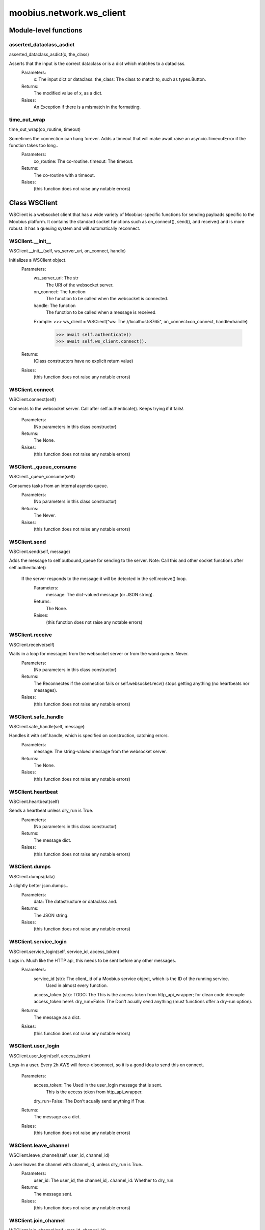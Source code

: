 .. _moobius_network_ws_client:

###################################################################################
moobius.network.ws_client
###################################################################################

******************************
Module-level functions
******************************

.. _moobius.network.ws_client.asserted_dataclass_asdict:

asserted_dataclass_asdict
---------------------------------------------------------------------------------------------------------------------
asserted_dataclass_asdict(x, the_class)

Asserts that the input is the correct dataclass or is a dict which matches to a dataclsss.
  Parameters:
    x: The input dict or dataclass.
    the_class: The class to match to, such as types.Button.
  Returns:
    The modified value of x, as a dict.
  Raises:
    An Exception if there is a mismatch in the formatting.

.. _moobius.network.ws_client.time_out_wrap:

time_out_wrap
---------------------------------------------------------------------------------------------------------------------
time_out_wrap(co_routine, timeout)

Sometimes the connection can hang forever. Adds a timeout that will make await raise an asyncio.TimeoutError if the function takes too long..
  Parameters:
    co_routine: The co-routine.
    timeout: The  timeout.
  Returns:
    The co-routine with a timeout.
  Raises:
    (this function does not raise any notable errors)

************************************
Class WSClient
************************************

WSClient is a websocket client that has a wide variety of Moobius-specific functions for sending payloads specific to the Moobius platform.
It contains the standard socket functions such as on_connect(), send(), and receive() and is more robust:
it has a queuing system and will automatically reconnect.

.. _moobius.network.ws_client.WSClient.__init__:

WSClient.__init__
---------------------------------------------------------------------------------------------------------------------
WSClient.__init__(self, ws_server_uri, on_connect, handle)

Initializes a WSClient object.
  Parameters:
    ws_server_uri: The str
        The URI of the websocket server.
    on_connect: The function
        The function to be called when the websocket is connected.
    handle: The function
        The function to be called when a message is received.
    Example: 
    >>> ws_client = WSClient("ws: The //localhost:8765", on_connect=on_connect, handle=handle)
      >>> await self.authenticate()
      >>> await self.ws_client.connect().
  Returns:
    (Class constructors have no explicit return value)
  Raises:
    (this function does not raise any notable errors)

.. _moobius.network.ws_client.WSClient.connect:

WSClient.connect
---------------------------------------------------------------------------------------------------------------------
WSClient.connect(self)

Connects to the websocket server. Call after self.authenticate(). 
Keeps trying if it fails!.
  Parameters:
    (No parameters in this class constructor)
  Returns:
    The None.
  Raises:
    (this function does not raise any notable errors)

.. _moobius.network.ws_client.WSClient._queue_consume:

WSClient._queue_consume
---------------------------------------------------------------------------------------------------------------------
WSClient._queue_consume(self)

Consumes tasks from an internal asyncio queue.
  Parameters:
    (No parameters in this class constructor)
  Returns:
    The Never.
  Raises:
    (this function does not raise any notable errors)

.. _moobius.network.ws_client.WSClient.send:

WSClient.send
---------------------------------------------------------------------------------------------------------------------
WSClient.send(self, message)

Adds the message to self.outbound_queue for sending to the server.
Note: Call this and other socket functions after self.authenticate()
 If the server responds to the message it will be detected in the self.recieve() loop.
  Parameters:
    message: The dict-valued message (or JSON string).
  Returns:
    The None.
  Raises:
    (this function does not raise any notable errors)

.. _moobius.network.ws_client.WSClient.receive:

WSClient.receive
---------------------------------------------------------------------------------------------------------------------
WSClient.receive(self)

Waits in a loop for messages from the websocket server or from the wand queue. Never.
  Parameters:
    (No parameters in this class constructor)
  Returns:
    The 
    Reconnectes if the connection fails or self.websocket.recv() stops getting anything (no heartbeats nor messages).
  Raises:
    (this function does not raise any notable errors)

.. _moobius.network.ws_client.WSClient.safe_handle:

WSClient.safe_handle
---------------------------------------------------------------------------------------------------------------------
WSClient.safe_handle(self, message)

Handles it with self.handle, which is specified on construction, catching errors.
  Parameters:
    message: The string-valued message from the websocket server.
  Returns:
    The None.
  Raises:
    (this function does not raise any notable errors)

.. _moobius.network.ws_client.WSClient.heartbeat:

WSClient.heartbeat
---------------------------------------------------------------------------------------------------------------------
WSClient.heartbeat(self)

Sends a heartbeat unless dry_run is True.
  Parameters:
    (No parameters in this class constructor)
  Returns:
    The message dict.
  Raises:
    (this function does not raise any notable errors)

.. _moobius.network.ws_client.WSClient.dumps:

WSClient.dumps
---------------------------------------------------------------------------------------------------------------------
WSClient.dumps(data)

A slightly better json.dumps..
  Parameters:
    data: The datastructure or dataclass and.
  Returns:
    The  JSON string.
  Raises:
    (this function does not raise any notable errors)

.. _moobius.network.ws_client.WSClient.service_login:

WSClient.service_login
---------------------------------------------------------------------------------------------------------------------
WSClient.service_login(self, service_id, access_token)

Logs in. Much like the HTTP api, this needs to be sent before any other messages.
  Parameters:
    service_id (str): The client_id of a Moobius service object, which is the ID of the running service.
        Used in almost every function.
    access_token (str): 
    TODO: The This is the access token from http_api_wrapper; for clean code decouple access_token here!.
    dry_run=False: The Don't acually send anything (must functions offer a dry-run option).
  Returns:
    The message as a dict.
  Raises:
    (this function does not raise any notable errors)

.. _moobius.network.ws_client.WSClient.user_login:

WSClient.user_login
---------------------------------------------------------------------------------------------------------------------
WSClient.user_login(self, access_token)

Logs-in a user.
Every 2h AWS will force-disconnect, so it is a good idea to send this on connect.
  Parameters:
    access_token: The Used in the user_login message that is sent.
        This is the access token from http_api_wrapper.
    dry_run=False: The Don't acually send anything if True.
  Returns:
    The message as a dict.
  Raises:
    (this function does not raise any notable errors)

.. _moobius.network.ws_client.WSClient.leave_channel:

WSClient.leave_channel
---------------------------------------------------------------------------------------------------------------------
WSClient.leave_channel(self, user_id, channel_id)

A user leaves the channel with channel_id, unless dry_run is True..
  Parameters:
    user_id: The user_id, the channel_id,.
    channel_id: Whether to dry_run.
  Returns:
    The message sent.
  Raises:
    (this function does not raise any notable errors)

.. _moobius.network.ws_client.WSClient.join_channel:

WSClient.join_channel
---------------------------------------------------------------------------------------------------------------------
WSClient.join_channel(self, user_id, channel_id)

A user joins the channel with channel_id, unless dry_run is True..
  Parameters:
    user_id: The user_id, the channel_id,.
    channel_id: Whether to dry_run.
  Returns:
    The message sent.
  Raises:
    (this function does not raise any notable errors)

.. _moobius.network.ws_client.WSClient.update_character_list:

WSClient.update_character_list
---------------------------------------------------------------------------------------------------------------------
WSClient.update_character_list(self, characters, service_id, channel_id, recipients)

Updates the characters that the recipients see.
  Parameters:
    characters (str): The group id to represent the characters who are updated.
    service_id (str): The s always.
    channel_id (str): The channel id.
    recipients (str): The group id to send to.
    dry_run=False: The if True don't acually send the message (messages are sent in thier JSON-strin format).
  Returns:
    The message as a dict.
  Raises:
    (this function does not raise any notable errors)

.. _moobius.network.ws_client.WSClient.update_buttons:

WSClient.update_buttons
---------------------------------------------------------------------------------------------------------------------
WSClient.update_buttons(self, buttons, service_id, channel_id, recipients)

Updates the buttons that the recipients see.
  Parameters:
    buttons (list of Buttons): The buttons list to be updated.
    service_id (str): The s always.
    channel_id (str): The channel id.
    recipients (str): The group id to send to.
    dry_run=False: The Don't acually send anything if True.
  Returns:
    The message as a dict.
    Example:
      >>> continue_button =
      >>>   {"button_name": "Continue Playing", "button_id": "play",
      >>>    "button_name": "Continue Playing", "new_window": False,
      >>>    "arguments": []}
      >>> ws_client.update_buttons("service_id", "channel_id", [continue_button], ["user1", "user2"]).
  Raises:
    (this function does not raise any notable errors)

.. _moobius.network.ws_client.WSClient.update_menu:

WSClient.update_menu
---------------------------------------------------------------------------------------------------------------------
WSClient.update_menu(self, menu_items, service_id, channel_id, recipients)

Updates the right-click menu that the recipients can open on various messages.
  Parameters:
    menu_items (list): The List of MenuItem dataclasses.
    service_id (str): The s always.
    channel_id (str): The channel id.
  Returns:
    The message as a dict.
  Raises:
    (this function does not raise any notable errors)

.. _moobius.network.ws_client.WSClient.update_style:

WSClient.update_style
---------------------------------------------------------------------------------------------------------------------
WSClient.update_style(self, style_items, service_id, channel_id, recipients)

Updates the style (whether the canvas is expanded, other look-and-feel aspects) that the recipients see.
  Parameters:
    style_items (list of dicts or StyleItem objects): The style content to be updated. Dicts are converted into 1-elemnt lists.
    service_id (str): The s always.
    channel_id (str): The channel id.
    recipients (str): The group id to send to.
    dry_run=False: The Don't acually send anything if True.
  Returns:
    The message as a dict.
    Example:
        >>> style_items = [
        >>>   {
        >>>     "widget": "channel",
        >>>     "display": "invisible",
        >>>   },
        >>>   {
        >>>     "widget": "button",
        >>>     "display": "highlight",
        >>>     "button_hook": {
        >>>       "button_id": "button_id",
        >>>       "button_name": "done",
        >>>       "arguments": []
        >>>       },
        >>>     "text": "<h1>Start from here.</h1><p>This is a Button, which most channels have</p>"
        >>>   }]
        >>> ws_client.update_style("service_id", "channel_id", style_items, ["user1", "user2"]).
  Raises:
    (this function does not raise any notable errors)

.. _moobius.network.ws_client.WSClient.update_channel_info:

WSClient.update_channel_info
---------------------------------------------------------------------------------------------------------------------
WSClient.update_channel_info(self, channel_info, service_id, channel_id)

Updates the channel name, description, etc for a given channel.
  Parameters:
    channel_info (ChannelInfo or dict): The data of the update.
    service_id (str): The s always.
    channel_id (str): The channel id.
    dry_run=False: The Don't acually send anything if True.
  Returns:
    The message as a dict.
    Example:
      >>> ws_client.update_channel_info("service_id", "channel_id", {"name": "new_channel_name"}).
  Raises:
    (this function does not raise any notable errors)

.. _moobius.network.ws_client.WSClient.update_canvas:

WSClient.update_canvas
---------------------------------------------------------------------------------------------------------------------
WSClient.update_canvas(self, service_id, channel_id, canvas_items, recipients)

Updates the canvas that the recipients see.
  Parameters:
    service_id (str): The s always.
    channel_id (str): The channel id.
    canvas_items (dict or CanvasItem; or a list therof): The elements to push to the canvas.
    recipients(list): The recipients character_ids who see the update.
    dry_run=False: The Don't acually send anything if True.
  Returns:
    The message as a dict.
    Example:
      >>> canvas1 = CanvasItem(path="image/url", text="the_text")
      >>> canvas2 = CanvasItem(text="the_text2")
      >>> ws_client.update_canvas("service_id", "channel_id", [canvas1, canvas2], ["user1", "user2"]).
  Raises:
    (this function does not raise any notable errors)

.. _moobius.network.ws_client.WSClient.update:

WSClient.update
---------------------------------------------------------------------------------------------------------------------
WSClient.update(self, data, target_client_id, service_id)

A generic update function that is rarely used.
  Parameters:
    service_id (str): The s always.
    target_client_id (str): The target client id (TODO: not currently used).
    data (dict): The content of the update.
    dry_run=False: The Don't acually send anything if True.
  Returns:
    The message as a dict.
  Raises:
    (this function does not raise any notable errors)

.. _moobius.network.ws_client.WSClient.message_up:

WSClient.message_up
---------------------------------------------------------------------------------------------------------------------
WSClient.message_up(self, user_id, service_id, channel_id, recipients, subtype, content)

Used by users to send messages.
  Parameters:
    user_id (str): The  enduser id generally.
    channel_id (str): The Which channel to broadcast the message in.
    recipients (str): The group id to send to.
    subtype (str): The subtype of message to send (text, etc). Goes into message['body'] JSON.
    content (MessageContent or dict): The What is inside the message['body']['content'] JSON.
    dry_run=False: The Don't acually send anything if True.
  Returns:
    The message as a dict.
  Raises:
    (this function does not raise any notable errors)

.. _moobius.network.ws_client.WSClient.message_down:

WSClient.message_down
---------------------------------------------------------------------------------------------------------------------
WSClient.message_down(self, user_id, service_id, channel_id, recipients, subtype, content, sender)

Sends a message to the recipients.
  Parameters:
    user_id (str): The  service id generally.
    channel_id (str): The Which channel to broadcast the message in.
    recipients (str): The group id to send to.
    subtype (str): The subtype of message to send (text, etc). Goes into message['body'] JSON.
    content (MessageContent or dict): The What is inside the message['body']['content'] JSON.
    sender (str): The sender ID of the message, which determines who the chat shows the message as sent by.
    dry_run=False: The Don't acually send anything if True.
  Returns:
    The message as a dict.
  Raises:
    (this function does not raise any notable errors)

.. _moobius.network.ws_client.WSClient.refresh:

WSClient.refresh
---------------------------------------------------------------------------------------------------------------------
WSClient.refresh(self, user_id, channel_id)

Refreshes everything the user can see. The socket will send back messages with the information later.
  Parameters:
    user_id (str): The Used in the "action" message that is sent.
    channel_id (str): The Used in the body of said message.
    dry_run=False: The Don't acually send anything if True.
        These three parameters are common to most fetch messages.
  Returns:
    The message that was sent as a dict.
  Raises:
    (this function does not raise any notable errors)

.. _moobius.network.ws_client.WSClient.__str__:

WSClient.__str__
---------------------------------------------------------------------------------------------------------------------
WSClient.__str__(self)

The string output function for debugging.
  Parameters:
    (No parameters in this class constructor)
  Returns:
    The  easy-to-read string summary.
  Raises:
    (this function does not raise any notable errors)

.. _moobius.network.ws_client.WSClient.__repr__:

WSClient.__repr__
---------------------------------------------------------------------------------------------------------------------
WSClient.__repr__(self)

The string output function for debugging.
  Parameters:
    (No parameters in this class constructor)
  Returns:
    The  easy-to-read string summary.
  Raises:
    (this function does not raise any notable errors)

Class attributes
--------------------


